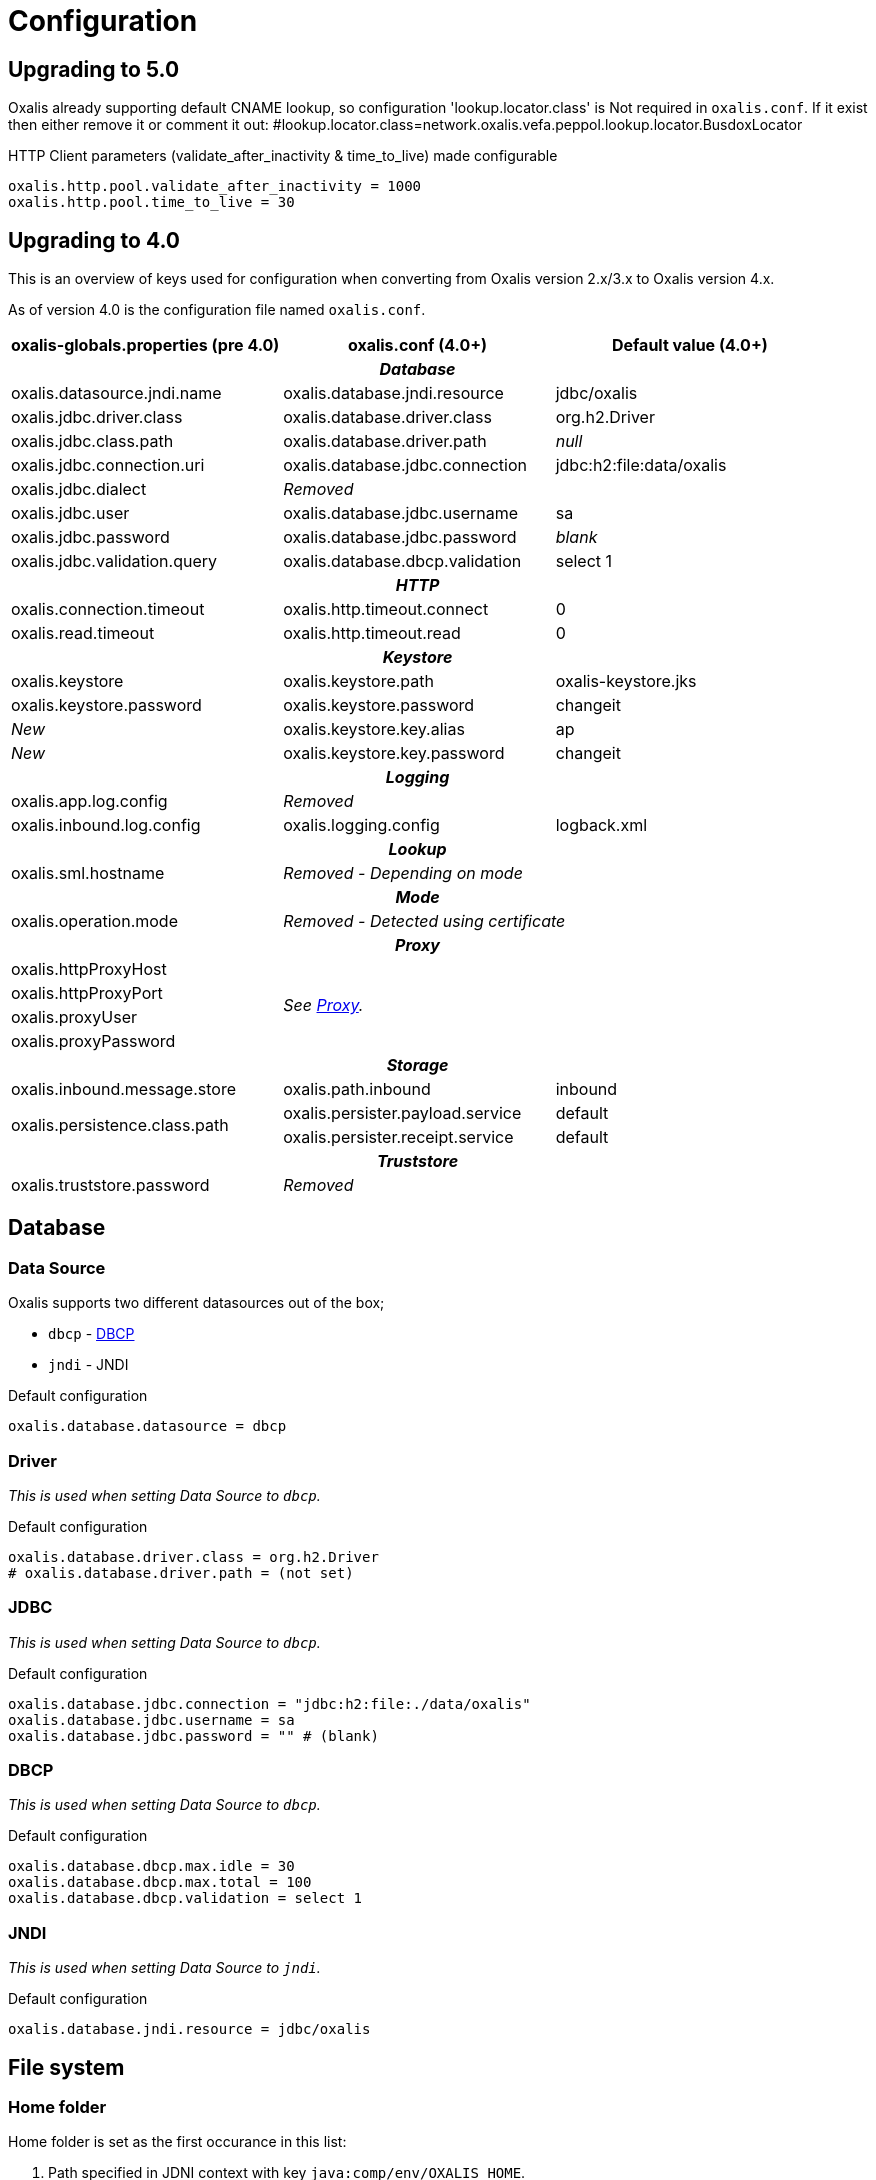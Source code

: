 = Configuration [[config]]

== Upgrading to 5.0
Oxalis already supporting default CNAME lookup, so configuration 'lookup.locator.class' is Not required in ```oxalis.conf```.
If it exist then either remove it or comment it out:
#lookup.locator.class=network.oxalis.vefa.peppol.lookup.locator.BusdoxLocator

HTTP Client parameters (validate_after_inactivity & time_to_live) made configurable
----
oxalis.http.pool.validate_after_inactivity = 1000
oxalis.http.pool.time_to_live = 30
----

== Upgrading to 4.0 [[config-upgrade-4]]

This is an overview of keys used for configuration when converting from Oxalis version 2.x/3.x to Oxalis version 4.x.

As of version 4.0 is the configuration file named ```oxalis.conf```.

[cols="3*",options="header"]
|===
| oxalis-globals.properties (pre 4.0)
| oxalis.conf (4.0+)
| Default value (4.0+)

3+h| _Database_

| oxalis.datasource.jndi.name
| oxalis.database.jndi.resource
| jdbc/oxalis

| oxalis.jdbc.driver.class
| oxalis.database.driver.class
| org.h2.Driver

| oxalis.jdbc.class.path
| oxalis.database.driver.path
| _null_

| oxalis.jdbc.connection.uri
| oxalis.database.jdbc.connection
| jdbc:h2:file:data/oxalis

| oxalis.jdbc.dialect
2+^| _Removed_

| oxalis.jdbc.user
| oxalis.database.jdbc.username
| sa

| oxalis.jdbc.password
| oxalis.database.jdbc.password
| _blank_

| oxalis.jdbc.validation.query
| oxalis.database.dbcp.validation
| select 1

3+h| _HTTP_

| oxalis.connection.timeout
| oxalis.http.timeout.connect
| 0

| oxalis.read.timeout
| oxalis.http.timeout.read
| 0

3+h| _Keystore_

| oxalis.keystore
| oxalis.keystore.path
| oxalis-keystore.jks

| oxalis.keystore.password
| oxalis.keystore.password
| changeit

^| _New_
| oxalis.keystore.key.alias
| ap

^| _New_
| oxalis.keystore.key.password
| changeit

3+h| _Logging_

| oxalis.app.log.config
2+^| _Removed_

| oxalis.inbound.log.config
| oxalis.logging.config
| logback.xml

3+h| _Lookup_

| oxalis.sml.hostname
2+^| _Removed - Depending on mode_

3+h| _Mode_

| oxalis.operation.mode
2+^| _Removed - Detected using certificate_

3+h| _Proxy_

| oxalis.httpProxyHost
2.4+^.^| _See link:#_proxy[Proxy]._

| oxalis.httpProxyPort

| oxalis.proxyUser


| oxalis.proxyPassword


3+h| _Storage_

| oxalis.inbound.message.store
| oxalis.path.inbound
| inbound

1.2+<.^| oxalis.persistence.class.path
| oxalis.persister.payload.service
| default

| oxalis.persister.receipt.service
| default

3+h| _Truststore_

| oxalis.truststore.password
2+^| _Removed_

|===

== Database [[config-database]]

=== Data Source [[config-database-datasource]]

Oxalis supports two different datasources out of the box;

* ```dbcp``` - link:https://commons.apache.org/proper/commons-dbcp/[DBCP]
* ```jndi``` - JNDI

[source,conf]
.Default configuration
----
oxalis.database.datasource = dbcp
----

=== Driver [[config-database-driver]]

_This is used when setting Data Source to ```dbcp```._

[source,conf]
.Default configuration
----
oxalis.database.driver.class = org.h2.Driver
# oxalis.database.driver.path = (not set)
----

=== JDBC [[config-database-jdbc]]

_This is used when setting Data Source to ```dbcp```._

[source,conf]
.Default configuration
----
oxalis.database.jdbc.connection = "jdbc:h2:file:./data/oxalis"
oxalis.database.jdbc.username = sa
oxalis.database.jdbc.password = "" # (blank)
----

=== DBCP [[config-database-dbcp]]

_This is used when setting Data Source to ```dbcp```._

[source,conf]
.Default configuration
----
oxalis.database.dbcp.max.idle = 30
oxalis.database.dbcp.max.total = 100
oxalis.database.dbcp.validation = select 1
----

=== JNDI [[config-database-jndi]]

_This is used when setting Data Source to ```jndi```._

[source,conf]
.Default configuration
----
oxalis.database.jndi.resource = jdbc/oxalis
----

== File system [[config-filesystem]]

=== Home folder [[config-filesystem-home]]

Home folder is set as the first occurance in this list:

. Path specified in JDNI context with key ```java:comp/env/OXALIS_HOME```.
. Path specified as a Java property with key ```OXALIS_HOME```.
. Path specified as an environment variable with key ```OXALIS_HOME```.
. Path ```.oxalis``` in home folder.

=== Other folders [[config-filesystem-others]]

[source,conf]
.Default configuration
----
oxalis.path.conf = "" # Blank
oxalis.path.inbound = inbound
# oxalis.path.plugin = (not set)
----

== HTTP outbound [[config-http]]

Outbound HTTP connections use link:https://hc.apache.org/[Apache HttpComponents].


=== Connection pool [[config-http-pool]]

Oxalis uses a shared connection pool of keep-alive connections to speed up transmission.

[source,conf]
.Default configuration
----
oxalis.http.pool.max_route = 2
oxalis.http.pool.total = 20
oxalis.http.pool.validate_after_inactivity = 1000
oxalis.http.pool.time_to_live = 30
----

=== Proxy [[config-http-proxy]]

Proxy is configured using link:#config-java[Java properties] as described in the link:https://docs.oracle.com/javase/8/docs/api/java/net/doc-files/net-properties.html[Java 8 documentation].

.Some relevant properties
* java.net.useSystemProxies
* http.proxyHost
* http.proxyPort
* http.nonProxyHosts
* https.proxyHost
* https.proxyPort
* http.proxyUser
* http.proxyPassword

=== Timeouts [[config-http-timeout]]

[source,conf]
.Default configuration
----
oxalis.http.timeout.connect = 0
oxalis.http.timeout.read = 0
----

== Java properties [[config-java]]

It is recommended to set Java properties as part of running Oxalis - not having Oxalis set Java properties.

[source,concole]
.The recommended way of setting properties on command line.
----
java -Dhttp.proxyHost=10.0.0.50 -Dhttp.proxyPort=8080 ...
----

In some situations may it be needed to put Java properties in the configuration file. Java propterties in the configuration file will be set just after configuration is loaded.

Properties are added by simple prefixing them with ```oxalis.java```.

[source,conf]
.Example Java properties in Oxalis configuration file.
----
oxalis.java.http.proxyHost = 10.0.0.50
oxalis.java.http.proxyPort = 80
----


== Key store [[config-keystore]]

keystore.path::
Path to file containing key store. JKS is the historical format used, however PKCS#12 has shown to be possible to use as a replacement without changes to the code.
keystore.password::
Password used to unlock the provided key store.
keystore.key.alias::
Alias identifying the private key inside the key store to be used.
keystore.key.password::
Password used to unlock the private key to be used.

NOTE: All configuration of key store and key is case sensitive.

[source,conf]
.Default configuration (review carefully)
----
oxalis.keystore.path = oxalis-keystore.jks
oxalis.keystore.password = changeit
oxalis.keystore.key.alias = ap
oxalis.keystore.key.password = changeit
----


== Logging [[config-logging]]
